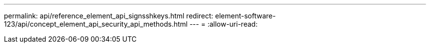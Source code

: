 ---
permalink: api/reference_element_api_signsshkeys.html 
redirect: element-software-123/api/concept_element_api_security_api_methods.html 
---
= 
:allow-uri-read: 


